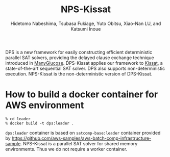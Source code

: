 #+TITLE: NPS-Kissat
#+AUTHOR:  Hidetomo Nabeshima, Tsubasa Fukiage, Yuto Obitsu, Xiao-Nan LU, and Katsumi Inoue

DPS is a new framework for easily constructing efficient deterministic
parallel SAT solvers, providing the delayed clause exchange technique
introduced in [[https://github.com/nabesima/manyglucose-satcomp2020][ManyGlucose]]. DPS-Kissat applies our framework to [[http://fmv.jku.at/kissat/][Kissat]],
a state-of-the-art sequential SAT solver. DPS also supports
non-deterministic execution. NPS-Kissat is the non-deterministic
version of DPS-Kissat.

* How to build a docker container for AWS environment

: % cd leader
: % docker build -t dps:leader .

~dps:leader~ container is based on ~satcomp-base:leader~ container
provided by
https://github.com/aws-samples/aws-batch-comp-infrastructure-sample.
NPS-Kissat is a parallel SAT solver for shared memory
environments. Thus we do not require a worker container.
# Given a problem, the container starts 32 threads that each run
# Kissat and solve the problem as a portfolio solver.  DPS-Kissat
# adopts the following simple diversity strategy 1. random variable
# selection up to the first contradiction 2. disabled elimination in
# half of the workers.
